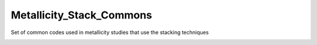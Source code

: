 Metallicity_Stack_Commons
=========================

Set of common codes used in metallicity studies that use the stacking
techniques

|GitHub build (master)| |GitHub build| |docs|
|GitHub top language| |GitHub release (latest by date)| |GitHub|

.. |GitHub build (master)| image:: https://img.shields.io/github/workflow/status/astrochun/Metallicity_Stack_Commons/Python%20package/master?color=blue&label=build%20%28master%29&logo=github
   :target: https://github.com/astrochun/Metallicity_Stack_Commons/actions?query=workflow%3A%22Python+package%22+branch%3Amaster
.. |GitHub build| image:: https://img.shields.io/github/workflow/status/astrochun/Metallicity_Stack_Commons/Python%20package?color=blue&label=build%20%28latest%29&logo=github
   :target: https://github.com/astrochun/Metallicity_Stack_Commons/actions?query=workflow%3A%22Python+package%22
.. |docs| image:: https://img.shields.io/github/workflow/status/astrochun/Metallicity_Stack_Commons/Sphinx%20Docs%20Check?label=docs&color=blue
   :target: https://github.com/astrochun/Metallicity_Stack_Commons/actions?query=workflow%3A%22Sphinx+Docs+Check%22
.. |GitHub top language| image:: https://img.shields.io/github/languages/top/astrochun/Metallicity_Stack_Commons
.. |GitHub release (latest by date)| image:: https://img.shields.io/github/v/release/astrochun/Metallicity_Stack_Commons
.. |GitHub| image:: https://img.shields.io/github/license/astrochun/Metallicity_Stack_Commons?color=blue